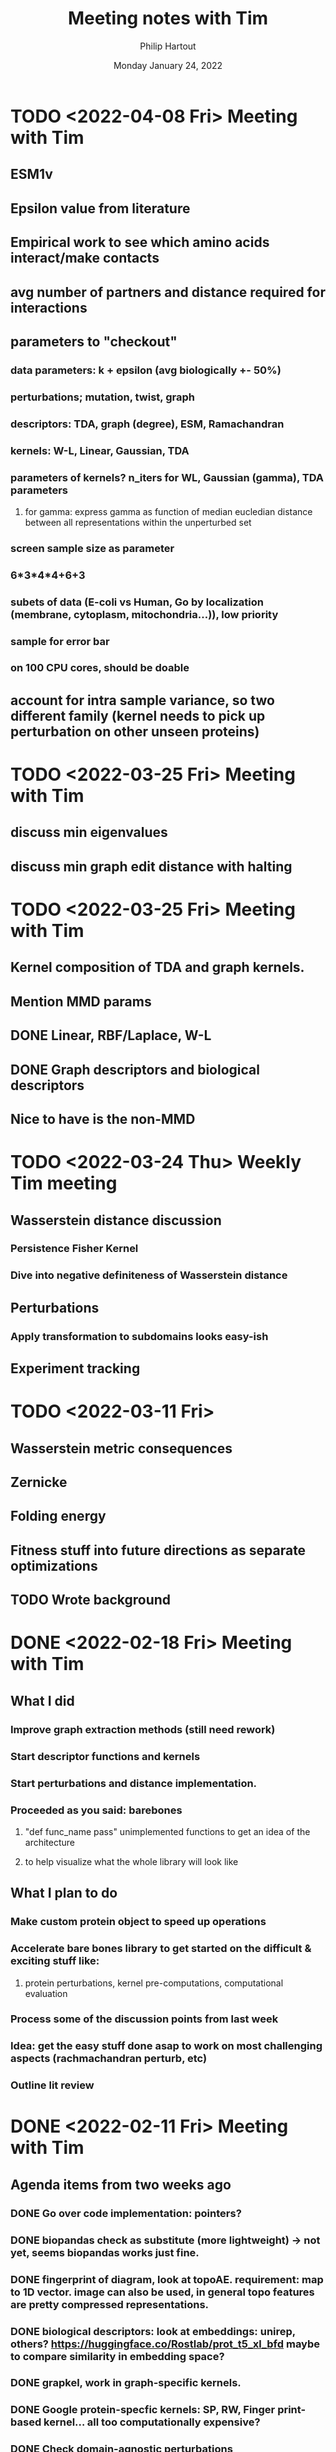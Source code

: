 #+BIND: org-export-use-babel nil
#+TITLE: Meeting notes with Tim
#+AUTHOR: Philip Hartout
#+EMAIL: <philip.hartout@protonmail.com>
#+DATE: Monday January 24, 2022
#+LATEX_CLASS: article
#+LATEX_CLASS_OPTIONS:[a4paper,12pt,twoside]
#+LaTeX_HEADER:\usepackage[usenames,dvipsnames,figures]{xcolor}
#+LaTeX_HEADER:\usepackage[autostyle]{csquotes}
#+LaTeX_HEADER:\usepackage[final]{pdfpages}
#+LaTeX_HEADER:\usepackage{amsfonts, amssymb}            % Math symbols
#+LaTeX_HEADER:\usepackage[top=3cm, bottom=3cm, left=3cm, right=3cm]{geometry}
#+LATEX_HEADER_EXTRA:\hypersetup{colorlinks=false, linkcolor=black, citecolor=black, filecolor=black, urlcolor=black}
#+LATEX_HEADER_EXTRA:\newtheorem{definition}{Definition}[section]
#+MACRO: NEWLINE @@latex:\@@ @@html:<br>@@
#+PROPERTY: header-args :exports both :session python_emacs_session :cache :results value
#+OPTIONS: ^:nil
#+OPTIONS: toc:nil
#+STARTUP: latexpreview
#+LATEX_COMPILER: pdflatexorg-mode restarted

* TODO <2022-04-08 Fri> Meeting with Tim
** ESM1v
** Epsilon value from literature
** Empirical work to see which amino acids interact/make contacts
** avg number of partners and distance required for interactions
** parameters to "checkout"
*** data parameters: k + epsilon (avg biologically +- 50%)
*** perturbations; mutation, twist, graph
*** descriptors: TDA, graph (degree), ESM, Ramachandran
*** kernels: W-L, Linear, Gaussian, TDA
*** parameters of kernels? n_iters for WL, Gaussian (gamma), TDA parameters
**** for gamma: express gamma as function of median eucledian distance between all representations within the unperturbed set
*** screen sample size as parameter
*** 6*3*4*4+6+3
*** subets of data (E-coli vs Human, Go by localization (membrane, cytoplasm, mitochondria...)), low priority
*** sample for error bar
*** on 100 CPU cores, should be doable
** account for intra sample variance, so two different family (kernel needs to pick up perturbation on other unseen proteins)
* TODO <2022-03-25 Fri> Meeting with Tim
** discuss min eigenvalues
** discuss min graph edit distance with halting

* TODO <2022-03-25 Fri> Meeting with Tim
** Kernel composition of TDA and graph kernels.
** Mention MMD params
** DONE Linear, RBF/Laplace, W-L
** DONE Graph descriptors and biological descriptors
** Nice to have is the non-MMD

* TODO <2022-03-24 Thu> Weekly Tim meeting
** Wasserstein distance discussion
*** Persistence Fisher Kernel
*** Dive into negative definiteness of Wasserstein distance

** Perturbations
*** Apply transformation to subdomains looks easy-ish
** Experiment tracking

* TODO <2022-03-11 Fri>
** Wasserstein metric consequences
** Zernicke
** Folding energy
** Fitness stuff into future directions as separate optimizations
** TODO Wrote background

* DONE <2022-02-18 Fri> Meeting with Tim
** What I did
*** Improve graph extraction methods (still need rework)
*** Start descriptor functions and kernels
*** Start perturbations and distance implementation.
*** Proceeded as you said: barebones
**** "def func_name pass" unimplemented functions to get an idea of the architecture
**** to help visualize what the whole library will look like
** What I plan to do
*** Make custom protein object to speed up operations
*** Accelerate bare bones library to get started on the difficult & exciting stuff like:
**** protein perturbations, kernel pre-computations, computational evaluation
*** Process some of the discussion points from last week
*** Idea: get the easy stuff done asap to work on most challenging aspects (rachmachandran perturb, etc)
*** Outline lit review

* DONE <2022-02-11 Fri> Meeting with Tim
** Agenda items from two weeks ago
*** DONE Go over code implementation: pointers?
*** DONE biopandas check as substitute (more lightweight) -> not yet, seems biopandas works just fine.
*** DONE fingerprint of diagram, look at topoAE. requirement: map to 1D vector. image can also be used, in general topo features are pretty compressed representations.
*** DONE biological descriptors: look at embeddings: unirep, others? https://huggingface.co/Rostlab/prot_t5_xl_bfd maybe to compare similarity in embedding space?
*** DONE grapkel, work in graph-specific kernels.
*** DONE Google protein-specfic kernels:  SP, RW, Finger print-based kernel... all too computationally expensive?
*** DONE Check domain-agnostic perturbations
*** DONE (add to slides) Perturbations: Remove subgraphs, mode collapse and mode dropping.
*** DONE Protein folding energy: assumption, assume free-lowest free energy structures
**** FoldX gives free energy (have installed FoldX, not yet fidled around with it given priority)
*** DONE Alter the pdb filse ->  should be possible using BioPython.
*** DONE Pymol, check editors for pdb files (downloaded, still need to set it up)
*** DONE Binding pocket selection and perturbations there.
*** DONE UniProt, advanced search, catalytic sites.e
*** DONE Look for datasets in the data.
*** DONE WL kernel.
*** DONE Graph survey.
*** DONE Reddit: 12,000 graphs. 200 nodes, 250 edges. 128GB RAM. W-L kernel should run
*** DONE Kernel computation: compute distance prior to exp.
*** DONE Design perturbations for labeled graph
*** DONE Change node labels, edge features (polar > non polar)
*** DONE AA jittering
*** DONE Python handlers rachamachadran outliers
*** DONE Run Affinity Prop. on graphs and simulate mode collapse/drop on protein families.
*** DONE Run perturbation with biological + graph theoretic one.
*** DONE Check criteria to be admitted to pdb
**** https://www.wwpdb.org/validation/2017/XrayValidationReportHelp
